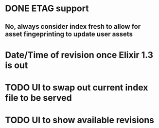 * DONE ETAG support
CLOSED: [2016-05-21 Sat 15:45]
** No, always consider index fresh to allow for asset fingeprinting to update user assets
* Date/Time of revision once Elixir 1.3 is out
* TODO UI to swap out current index file to be served
* TODO UI to show available revisions

